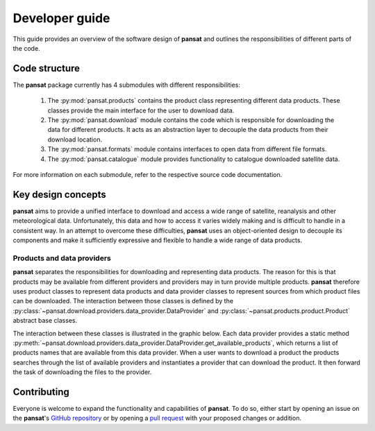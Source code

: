 ===============
Developer guide
===============

This guide provides an overview of the software design of **pansat** and outlines
the responsibilities of different parts of the code.

Code structure
==============

The **pansat** package currently has 4 submodules with different responsibilities:

  1. The :py:mod:`pansat.products` contains the product class representing different
     data products. These classes provide the main interface for the user to
     download data.
  2. The :py:mod:`pansat.download` module contains the code which is responsible for
     downloading the data for different products. It acts as an abstraction layer
     to decouple the data products from their download location.
  3. The :py:mod:`pansat.formats` module contains interfaces to open data from
     different file formats.
  4. The :py:mod:`pansat.catalogue` module provides functionality to catalogue downloaded
     satellite data.

For more information on each submodule, refer to the respective source code documentation.


Key design concepts
===================

**pansat** aims to provide a unified interface to download and access a wide
range of satellite, reanalysis and other meteorological data. Unfortunately,
this data and how to access it varies widely making and is difficult to handle
in a consistent way. In an attempt to overcome these difficulties, **pansat** uses
an object-oriented design to decouple its components and make it sufficiently
expressive and flexible to handle a wide range of data products.

Products and data providers
---------------------------

**pansat** separates the responsibilities for downloading and representing data
products. The reason for this is that products may be available from different
providers and providers may in turn provide multiple products. **pansat** therefore
uses product classes to represent data products and data provider classes to
represent sources from which product files can be downloaded. The interaction
between those classes is defined by the
:py:class:`~pansat.download.providers.data_provider.DataProvider` and
:py:class:`~pansat.products.product.Product` abstract base classes.

The interaction between these classes is illustrated in the graphic below. Each
data provider provides a static method
:py:meth:`~pansat.download.providers.data_provider.DataProvider.get_available_products`,
which returns a list of products names that are available from this data
provider. When a user wants to download a product the products searches through
the list of available providers and instantiates a provider that can download
the product. It then forward the task of downloading the files to the provider.

.. image:: download_uml.svg

Contributing
============

Everyone is welcome to expand the functionality and capabilities of **pansat**.
To do so, either start by opening an issue on the **pansat**'s `GitHub repository
<https://github.com/see-mof/pansat>`_ or by opening a `pull request
<https://docs.github.com/en/free-pro-team@latest/github/collaborating-with-issues-and-pull-requests/creating-a-pull-request-from-a-fork>`_
with your proposed changes or addition.

